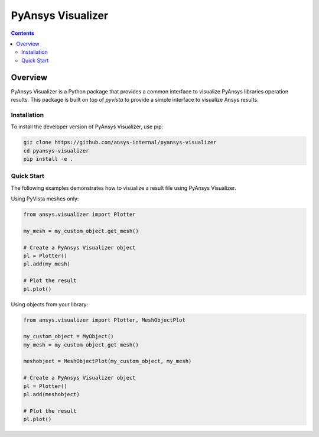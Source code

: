 PyAnsys Visualizer
==================
|pyansys| |MIT| 

.. |pyansys| image:: https://img.shields.io/badge/Py-Ansys-ffc107.svg?logo=data:image/png;base64,iVBORw0KGgoAAAANSUhEUgAAABAAAAAQCAIAAACQkWg2AAABDklEQVQ4jWNgoDfg5mD8vE7q/3bpVyskbW0sMRUwofHD7Dh5OBkZGBgW7/3W2tZpa2tLQEOyOzeEsfumlK2tbVpaGj4N6jIs1lpsDAwMJ278sveMY2BgCA0NFRISwqkhyQ1q/Nyd3zg4OBgYGNjZ2ePi4rB5loGBhZnhxTLJ/9ulv26Q4uVk1NXV/f///////69du4Zdg78lx//t0v+3S88rFISInD59GqIH2esIJ8G9O2/XVwhjzpw5EAam1xkkBJn/bJX+v1365hxxuCAfH9+3b9/+////48cPuNehNsS7cDEzMTAwMMzb+Q2u4dOnT2vWrMHu9ZtzxP9vl/69RVpCkBlZ3N7enoDXBwEAAA+YYitOilMVAAAAAElFTkSuQmCC
   :target: https://docs.pyansys.com/
   :alt: PyAnsys

.. |MIT| image:: https://img.shields.io/badge/License-MIT-yellow.svg
   :target: https://opensource.org/licenses/MIT
   :alt: MIT

.. contents::

Overview
--------

PyAnsys Visualizer is a Python package that provides a common interface to visualize PyAnsys libraries operation results.  This package
is built on top of `pyvista` to provide a simple interface to visualize Ansys results. 

Installation
^^^^^^^^^^^^

To install the developer version of PyAnsys Visualizer, use pip:

.. code-block:: python

    git clone https://github.com/ansys-internal/pyansys-visualizer
    cd pyansys-visualizer
    pip install -e .

Quick Start
^^^^^^^^^^^

The following examples demonstrates how to visualize a result file using PyAnsys Visualizer.

Using PyVista meshes only:

.. code-block:: python

    from ansys.visualizer import Plotter

    my_mesh = my_custom_object.get_mesh()

    # Create a PyAnsys Visualizer object
    pl = Plotter()
    pl.add(my_mesh)

    # Plot the result
    pl.plot()


Using objects from your library:

.. code-block:: python

    from ansys.visualizer import Plotter, MeshObjectPlot

    my_custom_object = MyObject()
    my_mesh = my_custom_object.get_mesh()

    meshobject = MeshObjectPlot(my_custom_object, my_mesh)

    # Create a PyAnsys Visualizer object
    pl = Plotter()
    pl.add(meshobject)

    # Plot the result
    pl.plot()

